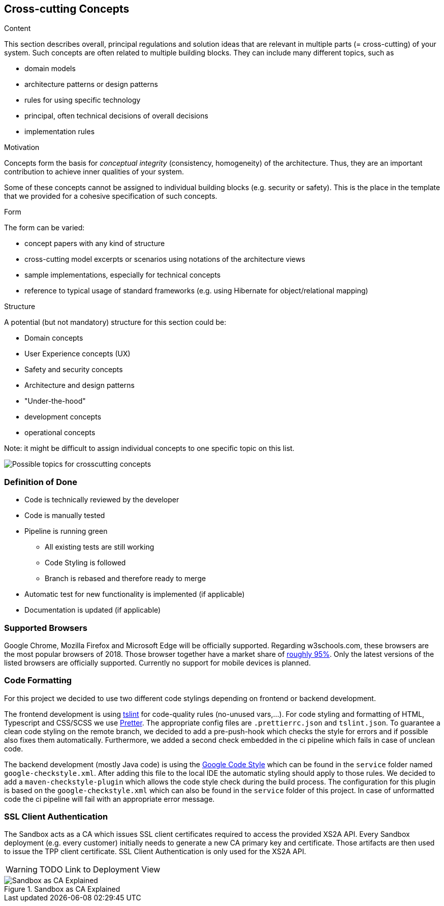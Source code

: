 [[section-concepts]]
== Cross-cutting Concepts


[role="arc42help"]
****
.Content
This section describes overall, principal regulations and solution ideas that are
relevant in multiple parts (= cross-cutting) of your system.
Such concepts are often related to multiple building blocks.
They can include many different topics, such as

* domain models
* architecture patterns or design patterns
* rules for using specific technology
* principal, often technical decisions of overall decisions
* implementation rules

.Motivation
Concepts form the basis for _conceptual integrity_ (consistency, homogeneity)
of the architecture. Thus, they are an important contribution to achieve inner qualities of your system.

Some of these concepts cannot be assigned to individual building blocks
(e.g. security or safety). This is the place in the template that we provided for a
cohesive specification of such concepts.

.Form
The form can be varied:

* concept papers with any kind of structure
* cross-cutting model excerpts or scenarios using notations of the architecture views
* sample implementations, especially for technical concepts
* reference to typical usage of standard frameworks (e.g. using Hibernate for object/relational mapping)

.Structure
A potential (but not mandatory) structure for this section could be:

* Domain concepts
* User Experience concepts (UX)
* Safety and security concepts
* Architecture and design patterns
* "Under-the-hood"
* development concepts
* operational concepts

Note: it might be difficult to assign individual concepts to one specific topic
on this list.

image:08-Crosscutting-Concepts-Structure-EN.png["Possible topics for crosscutting concepts"]
****


=== Definition of Done

* Code is technically reviewed by the developer
* Code is manually tested
* Pipeline is running green
** All existing tests are still working
** Code Styling is followed
** Branch is rebased and therefore ready to merge
* Automatic test for new functionality is implemented (if applicable)
* Documentation is updated (if applicable)

=== Supported Browsers

Google Chrome, Mozilla Firefox and Microsoft Edge will be officially supported.
Regarding w3schools.com, these browsers are the most popular browsers of 2018.
Those browser together have a market share of https://www.w3schools.com/browsers/[roughly 95%].
Only the latest versions of the listed browsers are officially supported.
Currently no support for mobile devices is planned.

=== Code Formatting

For this project we decided to use two different code stylings depending on frontend or backend
development.

The frontend development is using https://github.com/palantir/tslint[tslint] for code-quality rules
 (no-unused vars,...). For code styling and formatting of HTML, Typescript and CSS/SCSS we use
https://prettier.io/[Pretter]. The appropriate config files are `.prettierrc.json` and `tslint.json`.
To guarantee a clean code styling on the remote branch, we decided to add a pre-push-hook which
checks the style for errors and if possible also fixes them automatically. Furthermore, we added
a second check embedded in the ci pipeline which fails in case of unclean code.

The backend development (mostly Java code) is using the https://github.com/google/styleguide[Google Code Style] which can
be found in the `service` folder named `google-checkstyle.xml`. After adding this file to the local
IDE the automatic styling should apply to those rules. We decided to add a `maven-checkstyle-plugin`
which allows the code style check during the build process. The configuration for this plugin is based on
the `google-checkstyle.xml` which can also be found in the `service` folder of this project.
In case of unformatted code the ci pipeline will fail with an appropriate error message.

=== SSL Client Authentication

The Sandbox acts as a CA which issues SSL client certificates required to access the provided XS2A API. Every
Sandbox deployment (e.g. every customer) initially needs to generate a new CA primary key and certificate. Those
artifacts are then used to issue the TPP client certificate. SSL Client Authentication is only used for the XS2A API.

WARNING: TODO Link to Deployment View

.sandbox-as-ca
image::ssl-client.svg[Sandbox as CA Explained, title="Sandbox as CA Explained"]
